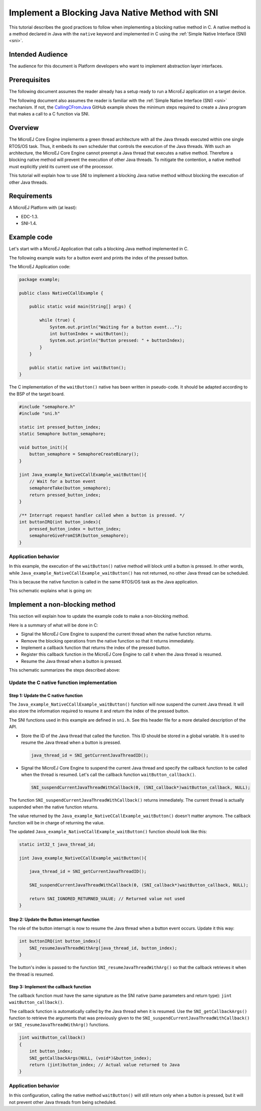 .. _tutorial_sni_non_blocking_call:

================================================
Implement a Blocking Java Native Method with SNI
================================================

This tutorial describes the good practices to follow when implementing a blocking native method in C.
A native method is a method declared in Java with the ``native`` keyword and implemented in C using the
:ref:`Simple Native Interface (SNI) <sni>`.

Intended Audience
=================

The audience for this document is Platform developers who want to implement abstraction layer interfaces.

Prerequisites
=============

The following document assumes the reader already has a setup ready to run a MicroEJ application on a target device.

The following document also assumes the reader is familiar with the :ref:`Simple Native Interface (SNI) <sni>` mechanism.
If not, the `CallingCFromJava <https://github.com/MicroEJ/Example-Standalone-Java-C-Interface/tree/master/CallingCFromJava/>`_ 
GitHub example shows the minimum steps required to create a Java program that makes a call to a C function via SNI.

Overview
========

The MicroEJ Core Engine implements a green thread architecture with all the Java threads executed within one single
RTOS/OS task. Thus, it embeds its own scheduler that controls the execution of the Java threads. 
With such an architecture, the MicroEJ Core Engine cannot preempt a Java thread that executes a native method.
Therefore a blocking native method will prevent the execution of other Java threads.
To mitigate the contention, a native method must explicitly yield its current use of the processor.

This tutorial will explain how to use SNI to implement a blocking Java native method without blocking the
execution of other Java threads.

Requirements
============

A MicroEJ Platform with (at least):

- EDC-1.3.
- SNI-1.4.

Example code
============

Let's start with a MicroEJ Application that calls a blocking Java method implemented in C.

The following example waits for a button event and prints the index of the pressed button.

The MicroEJ Application code:

.. code:: java

    package example;

    public class NativeCCallExample {

        public static void main(String[] args) {

            while (true) {
                System.out.println("Waiting for a button event...");
                int buttonIndex = waitButton();
                System.out.println("Button pressed: " + buttonIndex);
            }
        }

        public static native int waitButton();
    }

The C implementation of the ``waitButton()`` native has been written in pseudo-code.
It should be adapted according to the BSP of the target board.

.. code:: C

    #include "semaphore.h"    
    #include "sni.h"

    static int pressed_button_index;
    static Semaphore button_semaphore;

    void button_init(){
        button_semaphore = SemaphoreCreateBinary();
    }

    jint Java_example_NativeCCallExample_waitButton(){
        // Wait for a button event
        semaphoreTake(button_semaphore);
        return pressed_button_index;
    }

    /** Interrupt request handler called when a button is pressed. */
    int buttonIRQ(int button_index){
        pressed_button_index = button_index;
        semaphoreGiveFromISR(button_semaphore);
    }

Application behavior
--------------------

In this example, the execution of the ``waitButton()`` native method will block until a button is pressed. 
In other words, while ``Java_example_NativeCCallExample_waitButton()`` has not returned, no other Java thread can
be scheduled.

This is because the native function is called in the same RTOS/OS task as the Java application.

This schematic explains what is going on:

.. image:: ./images/tuto_sni_non_blocking_call_blocking_case.PNG
   :scale: 60 %
   :align: center

Implement a non-blocking method
===============================

This section will explain how to update the example code to make a non-blocking method.

Here is a summary of what will be done in C:
  
- Signal the MicroEJ Core Engine to suspend the current thread when the native function returns.
- Remove the blocking operations from the native function so that it returns immediately.
- Implement a callback function that returns the index of the pressed button.
- Register this callback function in the MicroEJ Core Engine to call it when the Java thread is resumed.
- Resume the Java thread when a button is pressed.


This schematic summarizes the steps described above:

.. image:: ./images/tuto_sni_non_blocking_call_non_blocking_case.PNG
   :scale: 70 %
   :align: center

Update the C native function implementation
-------------------------------------------

Step 1: Update the C native function
~~~~~~~~~~~~~~~~~~~~~~~~~~~~~~~~~~~~

The ``Java_example_NativeCCallExample_waitButton()`` function will now suspend the current Java thread. It will also
store the information required to resume it and return the index of the pressed button.

The SNI functions used in this example are defined in ``sni.h``. See this header file for a more detailed description of
the API.

- Store the ID of the Java thread that called the function. This ID should be stored in a global variable.
  It is used to resume the Java thread when a button is pressed.

  .. code-block:: C
  
      java_thread_id = SNI_getCurrentJavaThreadID();

- Signal the MicroEJ Core Engine to suspend the current Java thread and specify the callback function to be called when
  the thread is resumed.
  Let's call the callback function ``waitButton_callback()``.
    
  .. code-block:: C
  
      SNI_suspendCurrentJavaThreadWithCallback(0, (SNI_callback*)waitButton_callback, NULL);

The function ``SNI_suspendCurrentJavaThreadWithCallback()`` returns immediately. The current thread is actually 
suspended when the native function returns. 

The value returned by the ``Java_example_NativeCCallExample_waitButton()`` doesn't matter anymore.
The callback function will be in charge of returning the value. 

The updated ``Java_example_NativeCCallExample_waitButton()`` function should look like this:

.. code:: C

    static int32_t java_thread_id;

    jint Java_example_NativeCCallExample_waitButton(){
        
        java_thread_id = SNI_getCurrentJavaThreadID();

        SNI_suspendCurrentJavaThreadWithCallback(0, (SNI_callback*)waitButton_callback, NULL);

        return SNI_IGNORED_RETURNED_VALUE; // Returned value not used
    }

Step 2: Update the Button interrupt function
~~~~~~~~~~~~~~~~~~~~~~~~~~~~~~~~~~~~~~~~~~~~

The role of the button interrupt is now to resume the Java thread when a button event occurs.
Update it this way:

.. code:: C

    int buttonIRQ(int button_index){    
        SNI_resumeJavaThreadWithArg(java_thread_id, button_index);
    }

The button's index is passed to the function ``SNI_resumeJavaThreadWithArg()`` so that the callback retrieves it
when the thread is resumed.

Step 3: Implement the callback function
~~~~~~~~~~~~~~~~~~~~~~~~~~~~~~~~~~~~~~~


The callback function must have the same signature as the SNI native (same parameters and return type):
``jint waitButton_callback()``.

The callback function is automatically called by the Java thread when it is resumed.
Use the ``SNI_getCallbackArgs()`` function to retrieve the arguments that was previously given to
the ``SNI_suspendCurrentJavaThreadWithCallback()`` or ``SNI_resumeJavaThreadWithArg()`` functions.

.. code:: C

    jint waitButton_callback()
    {
        int button_index;
        SNI_getCallbackArgs(NULL, (void*)&button_index);
        return (jint)button_index; // Actual value returned to Java
    }

Application behavior
--------------------

In this configuration, calling the  native method ``waitButton()`` will still return only when a button is pressed, 
but it will not prevent other Java threads from being scheduled.

..
   | Copyright 2021, MicroEJ Corp. Content in this space is free 
   for read and redistribute. Except if otherwise stated, modification 
   is subject to MicroEJ Corp prior approval.
   | MicroEJ is a trademark of MicroEJ Corp. All other trademarks and 
   copyrights are the property of their respective owners.
